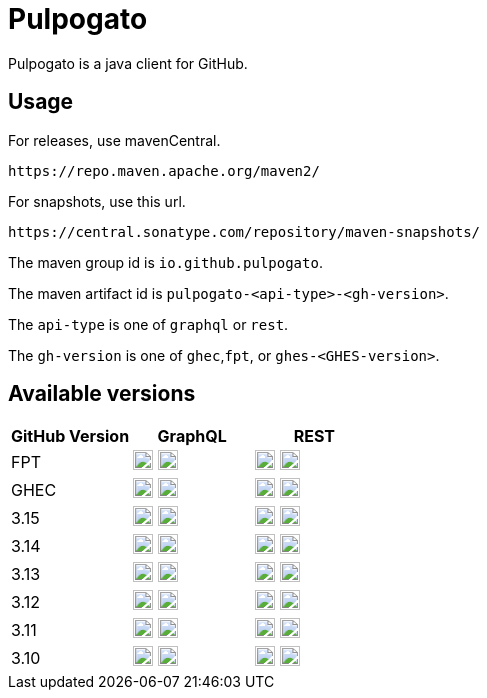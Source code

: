 = Pulpogato
:snapshot-prefix: image:https://img.shields.io/maven-metadata/v?metadataUrl=https%3A%2F%2Fcentral.sonatype.com%2Frepository%2Fmaven-snapshots%2Fio%2Fgithub%2Fpulpogato%2F
:snapshot-middle: %2Fmaven-metadata.xml&style=for-the-badge&label=Snapshot[alt=Maven Snapshot,height=20,link="https://central.sonatype.com/service/rest/repository/browse/maven-snapshots/io/github/pulpogato/
:snapshot-suffix: /"]
:central-prefix: image:https://img.shields.io/maven-central/v/io.github.pulpogato/
:central-middle: ?style=for-the-badge&label=Release&color=green[alt=Maven Central Version,height=20,link="https://central.sonatype.com/artifact/io.github.pulpogato/
:central-suffix: /overview"]


Pulpogato is a java client for GitHub.

== Usage

For releases, use mavenCentral.

[source]
----
https://repo.maven.apache.org/maven2/
----

For snapshots, use this url.

[source]
----
https://central.sonatype.com/repository/maven-snapshots/
----

The maven group id is `io.github.pulpogato`.

The maven artifact id is `pulpogato-<api-type>-<gh-version>`.

The `api-type` is one of `graphql` or `rest`.

The `gh-version` is one of `ghec`,`fpt`, or `ghes-<GHES-version>`.

== Available versions

|===
|GitHub Version |GraphQL |REST

|FPT
|{central-prefix}pulpogato-graphql-fpt{central-middle}pulpogato-graphql-fpt{central-suffix} {snapshot-prefix}pulpogato-graphql-fpt{snapshot-middle}pulpogato-graphql-fpt{snapshot-suffix}
|{central-prefix}pulpogato-rest-fpt{central-middle}pulpogato-rest-fpt{central-suffix} {snapshot-prefix}pulpogato-rest-fpt{snapshot-middle}pulpogato-rest-fpt{snapshot-suffix}

|GHEC
|{central-prefix}pulpogato-graphql-ghec{central-middle}pulpogato-graphql-ghec{central-suffix} {snapshot-prefix}pulpogato-graphql-ghec{snapshot-middle}pulpogato-graphql-ghec{snapshot-suffix}
|{central-prefix}pulpogato-rest-ghec{central-middle}pulpogato-rest-ghec{central-suffix} {snapshot-prefix}pulpogato-rest-ghec{snapshot-middle}pulpogato-rest-ghec{snapshot-suffix}

|3.15
|{central-prefix}pulpogato-graphql-ghes-3.15{central-middle}pulpogato-graphql-ghes-3.15{central-suffix} {snapshot-prefix}pulpogato-graphql-ghes-3.15{snapshot-middle}pulpogato-graphql-ghes-3.15{snapshot-suffix}
|{central-prefix}pulpogato-rest-ghes-3.15{central-middle}pulpogato-rest-ghes-3.15{central-suffix} {snapshot-prefix}pulpogato-rest-ghes-3.15{snapshot-middle}pulpogato-rest-ghes-3.15{snapshot-suffix}

|3.14
|{central-prefix}pulpogato-graphql-ghes-3.14{central-middle}pulpogato-graphql-ghes-3.14{central-suffix} {snapshot-prefix}pulpogato-graphql-ghes-3.14{snapshot-middle}pulpogato-graphql-ghes-3.14{snapshot-suffix}
|{central-prefix}pulpogato-rest-ghes-3.14{central-middle}pulpogato-rest-ghes-3.14{central-suffix} {snapshot-prefix}pulpogato-rest-ghes-3.14{snapshot-middle}pulpogato-rest-ghes-3.14{snapshot-suffix}

|3.13
|{central-prefix}pulpogato-graphql-ghes-3.13{central-middle}pulpogato-graphql-ghes-3.13{central-suffix} {snapshot-prefix}pulpogato-graphql-ghes-3.13{snapshot-middle}pulpogato-graphql-ghes-3.13{snapshot-suffix}
|{central-prefix}pulpogato-rest-ghes-3.13{central-middle}pulpogato-rest-ghes-3.13{central-suffix} {snapshot-prefix}pulpogato-rest-ghes-3.13{snapshot-middle}pulpogato-rest-ghes-3.13{snapshot-suffix}

|3.12
|{central-prefix}pulpogato-graphql-ghes-3.12{central-middle}pulpogato-graphql-ghes-3.12{central-suffix} {snapshot-prefix}pulpogato-graphql-ghes-3.12{snapshot-middle}pulpogato-graphql-ghes-3.12{snapshot-suffix}
|{central-prefix}pulpogato-rest-ghes-3.12{central-middle}pulpogato-rest-ghes-3.12{central-suffix} {snapshot-prefix}pulpogato-rest-ghes-3.12{snapshot-middle}pulpogato-rest-ghes-3.12{snapshot-suffix}

|3.11
|{central-prefix}pulpogato-graphql-ghes-3.11{central-middle}pulpogato-graphql-ghes-3.11{central-suffix} {snapshot-prefix}pulpogato-graphql-ghes-3.11{snapshot-middle}pulpogato-graphql-ghes-3.11{snapshot-suffix}
|{central-prefix}pulpogato-rest-ghes-3.11{central-middle}pulpogato-rest-ghes-3.11{central-suffix} {snapshot-prefix}pulpogato-rest-ghes-3.11{snapshot-middle}pulpogato-rest-ghes-3.11{snapshot-suffix}

|3.10
|{central-prefix}pulpogato-graphql-ghes-3.10{central-middle}pulpogato-graphql-ghes-3.10{central-suffix} {snapshot-prefix}pulpogato-graphql-ghes-3.10{snapshot-middle}pulpogato-graphql-ghes-3.10{snapshot-suffix}
|{central-prefix}pulpogato-rest-ghes-3.10{central-middle}pulpogato-rest-ghes-3.10{central-suffix} {snapshot-prefix}pulpogato-rest-ghes-3.10{snapshot-middle}pulpogato-rest-ghes-3.10{snapshot-suffix}

|===

